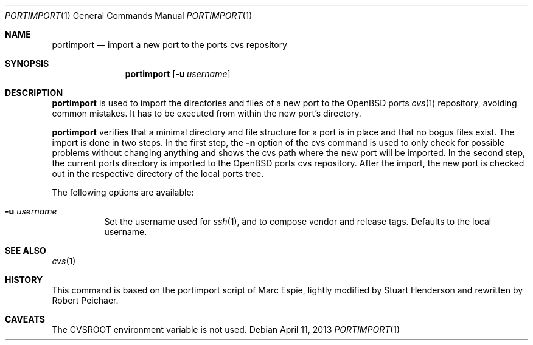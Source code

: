 .\"     $OpenBSD: portimport.1,v 1.2 2013/04/11 15:18:00 zhuk Exp $
.\"
.\" Copyright (c) 2013 Robert Peichaer
.\"
.\" Permission to use, copy, modify, and distribute this software for any
.\" purpose with or without fee is hereby granted, provided that the above
.\" copyright notice and this permission notice appear in all copies.
.\"
.\" THE SOFTWARE IS PROVIDED "AS IS" AND THE AUTHOR DISCLAIMS ALL WARRANTIES
.\" WITH REGARD TO THIS SOFTWARE INCLUDING ALL IMPLIED WARRANTIES OF
.\" MERCHANTABILITY AND FITNESS. IN NO EVENT SHALL THE AUTHOR BE LIABLE FOR
.\" ANY SPECIAL, DIRECT, INDIRECT, OR CONSEQUENTIAL DAMAGES OR ANY DAMAGES
.\" WHATSOEVER RESULTING FROM LOSS OF USE, DATA OR PROFITS, WHETHER IN AN
.\" ACTION OF CONTRACT, NEGLIGENCE OR OTHER TORTIOUS ACTION, ARISING OUT OF
.\" OR IN CONNECTION WITH THE USE OR PERFORMANCE OF THIS SOFTWARE.
.\"
.Dd $Mdocdate: April 11 2013 $
.Dt PORTIMPORT 1
.Os
.Sh NAME
.Nm portimport
.Nd import a new port to the ports cvs repository
.Sh SYNOPSIS
.Nm
.Op Fl u Ar username
.Sh DESCRIPTION
.Nm
is used to import the directories and files of a new port to the
.Ox
ports
.Xr cvs 1
repository, avoiding common mistakes.
It has to be executed from within the new port's directory.
.Pp
.Nm
verifies that a minimal directory and file structure for a port is in
place and that no bogus files exist.
The import is done in two steps.
In the first step, the
.Fl n
option of the cvs command is used to only check for possible problems
without changing anything and shows the cvs path where the new port will
be imported.
In the second step, the current ports directory is imported to the
.Ox
ports cvs repository.
After the import, the new port is checked out in the respective directory
of the local ports tree.
.Pp
The following options are available:
.Bl -tag -width Ds
.It Fl u Ar username
Set the username used for
.Xr ssh 1 ,
and to compose vendor and release tags.
Defaults to the local username.
.El
.Sh SEE ALSO
.Xr cvs 1
.Sh HISTORY
This command is based on the portimport script of Marc Espie, lightly
modified by Stuart Henderson and rewritten by Robert Peichaer.
.Sh CAVEATS
The
.Ev CVSROOT
environment variable is not used.
